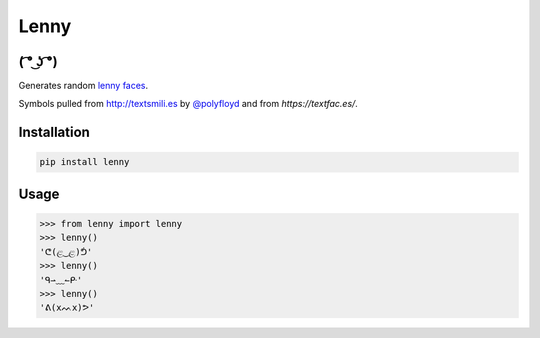 =====
Lenny
=====

( ͡° ͜ʖ ͡°)
--------

Generates random `lenny faces`_.

Symbols pulled from `http://textsmili.es`__ by `@polyfloyd`_ and from `https://textfac.es/`.

Installation
------------
.. code-block:: python

    pip install lenny

Usage
-----
.. code-block:: python

    >>> from lenny import lenny
    >>> lenny()
    'ᕦ(ළ‿ළ)ᕥ'
    >>> lenny()
    'ᑫ⇀﹏↼ᑷ'
    >>> lenny()
    'ᕕ(xᨓx)ᕗ'

.. _lenny faces: http://knowyourmeme.com/memes/%CD%A1-%CD%9C%CA%96-%CD%A1-lenny-face
.. __: http://textsmili.es
.. _@polyfloyd: https://twitter.com/polyfloyd
